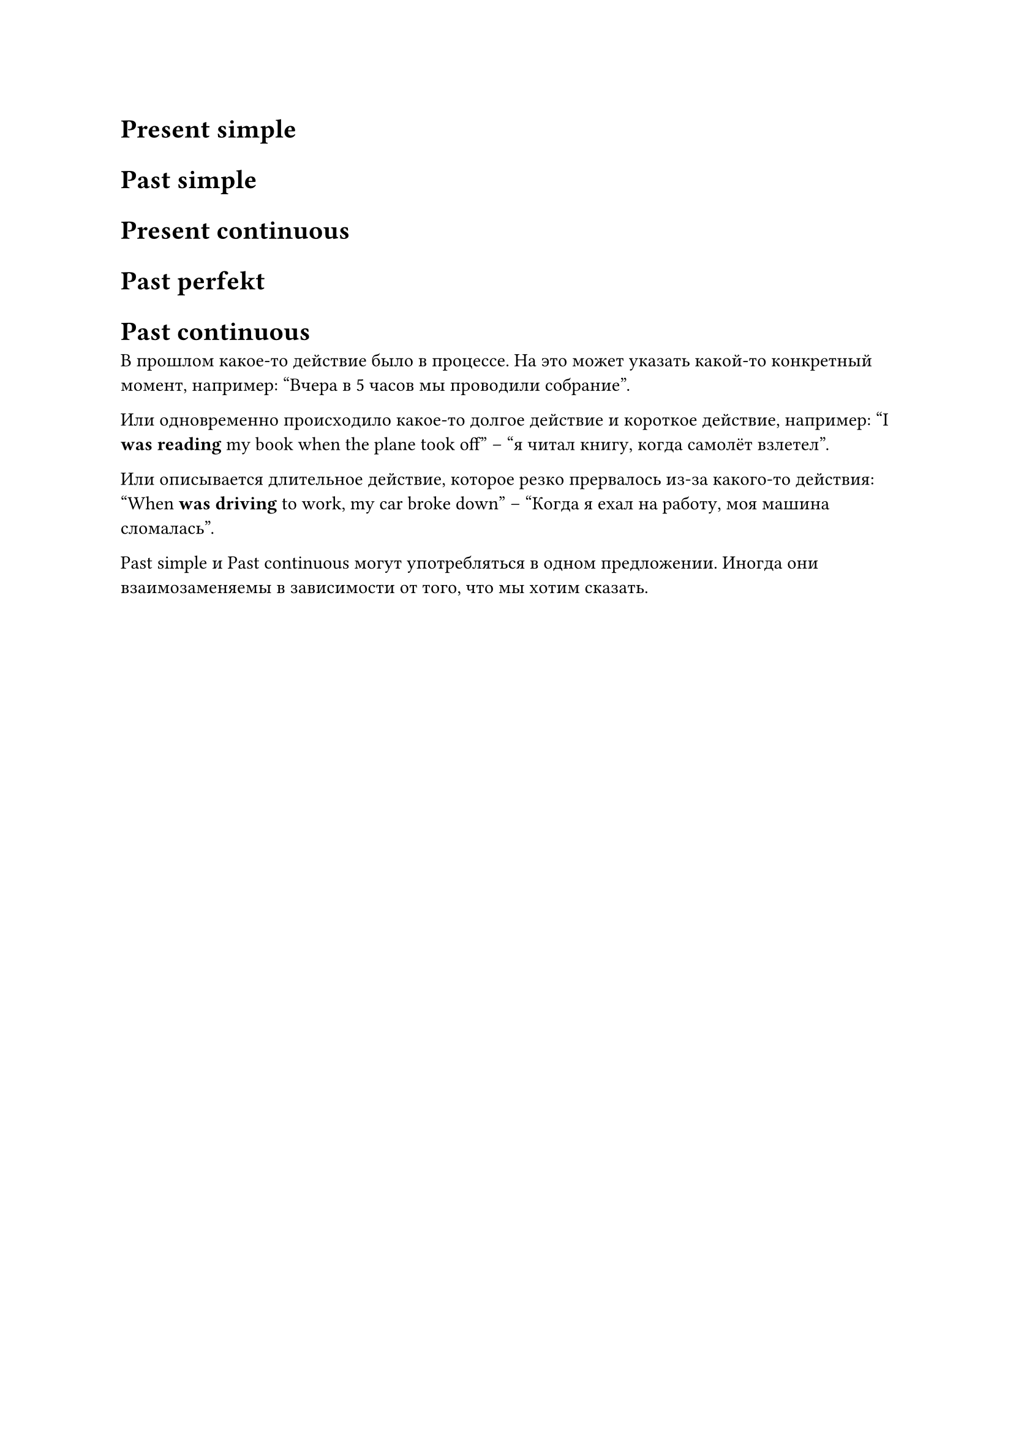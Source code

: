 = Present simple

= Past simple

= Present continuous

= Past perfekt

= Past continuous

В прошлом какое-то действие было в процессе. На это может указать какой-то конкретный момент, например:
"Вчера в 5 часов мы проводили собрание".

Или одновременно происходило какое-то долгое действие и короткое действие, например:
"I *was reading* my book when the plane took off" -- "я читал книгу, когда самолёт взлетел".

Или описывается длительное действие, которое резко прервалось из-за какого-то действия:
"When *was driving* to work, my car broke down" -- "Когда я ехал на работу, моя машина сломалась".

Past simple и Past continuous могут употребляться в одном предложении. Иногда они взаимозаменяемы в
зависимости от того, что мы хотим сказать.

// Образование: were/weren't/was/wasn't + глагол в -ing форме
